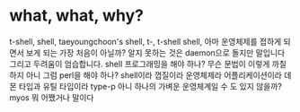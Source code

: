 * what, what, why?

t-shell, shell, taeyoungchoon's shell, t-, t-shell
shell, 아마 운영체제를 접하게 되면서 보게 되는 가장 처음이 아닐까? 알지 못하는 것은 daemon으로 돌지만 말입니다
그리고 두려움이 엄습합니다. shell 프로그래밍을 해야 하나? 무슨 문법이 이렇게 까칠하지 아니 그럼 perl을 해야 하나? 
shell이라 껍질이라 운영체제라 어플리케이션이라 데몬 타입과 유틸 타입이라
type-p
아니 하나의 가벼운 운영체계일 수 도 있지 않을까? myos 뭐 어쨌거나 말이다
